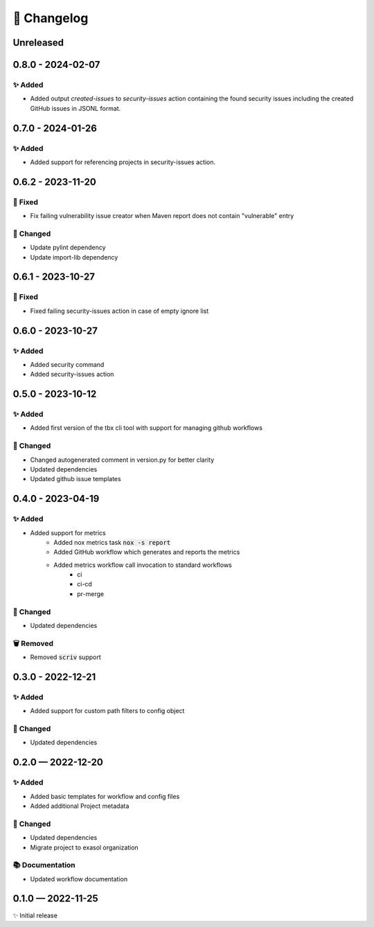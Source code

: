 📝 Changelog
+++++++++++++

.. _unreleased:

Unreleased
==========

0.8.0 - 2024-02-07
==================

✨ Added
--------
* Added output `created-issues` to `security-issues` action containing the found security issues including the created GitHub issues in JSONL format.

.. _changelog-0.7.0:


0.7.0 - 2024-01-26
==================

✨ Added
--------
* Added support for referencing projects in security-issues action.


.. _changelog-0.6.2:


0.6.2 - 2023-11-20
==================

🐞 Fixed
--------
* Fix failing vulnerability issue creator when Maven report does not contain "vulnerable" entry

🔧 Changed
----------

* Update pylint dependency
* Update import-lib dependency

.. _changelog-0.6.1:

0.6.1 - 2023-10-27
==================

🐞 Fixed
--------

* Fixed failing security-issues action in case of empty ignore list

.. _changelog-0.6.0:

0.6.0 - 2023-10-27
==================

✨ Added
--------

* Added security command
* Added security-issues action

.. _changelog-0.5.0:

0.5.0 - 2023-10-12
==================

✨ Added
--------

* Added first version of the tbx cli tool with support for managing github workflows

🔧 Changed
----------

* Changed autogenerated comment in version.py for better clarity
* Updated dependencies
* Updated github issue templates

.. _changelog-0.4.0:

0.4.0 - 2023-04-19
==================

✨ Added
--------
* Added support for metrics
    - Added nox metrics task :code:`nox -s report`
    - Added GitHub workflow which generates and reports the metrics
    - Added metrics workflow call invocation to standard workflows
        * ci
        * ci-cd
        * pr-merge

🔧 Changed
----------
* Updated dependencies

🗑 Removed
----------
* Removed :code:`scriv` support

.. _changelog-0.3.0:

0.3.0 - 2022-12-21
==================

✨ Added
--------
* Added support for custom path filters to config object

🔧 Changed
----------
* Updated dependencies

.. _changelog-0.2.0:

0.2.0 — 2022-12-20
==================

✨ Added
--------
* Added basic templates for workflow and config files
* Added additional Project metadata

🔧 Changed
----------
* Updated dependencies
* Migrate project to exasol organization

📚 Documentation
----------------
* Updated workflow documentation


0.1.0 — 2022-11-25
==================

✨ Initial release
